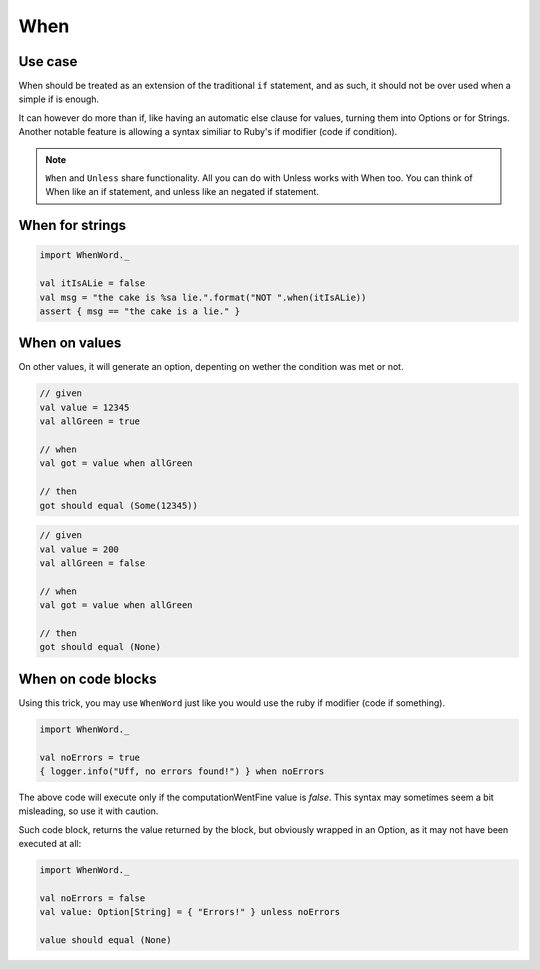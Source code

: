 When
====

Use case
--------
When should be treated as an extension of the traditional ``if`` statement, and as such, it should not be over used when a simple if is enough.

It can however do more than if, like having an automatic else clause for values, turning them into Options or for Strings. Another notable feature is allowing a syntax similiar to Ruby's if modifier (code if condition).

.. note:: ``When`` and ``Unless`` share functionality. All you can do with Unless works with When too. You can think of When like an if statement, and unless like an negated if statement.

When for strings
------------------

.. code-block:: scala

  import WhenWord._

  val itIsALie = false
  val msg = "the cake is %sa lie.".format("NOT ".when(itIsALie))
  assert { msg == "the cake is a lie." }

When on values
----------------

On other values, it will generate an option, depenting on wether the condition was met or not.

.. code-block:: scala

  // given
  val value = 12345
  val allGreen = true

  // when
  val got = value when allGreen

  // then
  got should equal (Some(12345))

.. code-block:: scala

  // given
  val value = 200
  val allGreen = false

  // when
  val got = value when allGreen

  // then
  got should equal (None)

When on code blocks
---------------------
Using this trick, you may use ``WhenWord`` just like you would use the ruby if modifier (code if something).

.. code-block:: scala

  import WhenWord._

  val noErrors = true
  { logger.info("Uff, no errors found!") } when noErrors

The above code will execute only if the computationWentFine value is `false`.
This syntax may sometimes seem a bit misleading, so use it with caution.

Such code block, returns the value returned by the block, but obviously wrapped in an Option, as it may not have been executed at all:

.. code-block:: scala

  import WhenWord._

  val noErrors = false
  val value: Option[String] = { "Errors!" } unless noErrors

  value should equal (None)
